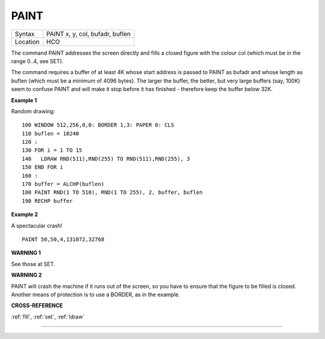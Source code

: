 ..  _paint:

PAINT
=====

+----------+-------------------------------------------------------------------+
| Syntax   |  PAINT x, y, col, bufadr, buflen                                  |
+----------+-------------------------------------------------------------------+
| Location |  HCO                                                              |
+----------+-------------------------------------------------------------------+

The command PAINT addresses the screen directly and fills a closed
figure with the colour col (which must be in the range 0..4, see SET).

The command requires a buffer of at least 4K whose start address is
passed to PAINT as bufadr and whose length as buflen (which must be a
minimum of 4096 bytes). The larger the buffer, the better, but very
large buffers (say, 100K) seem to confuse PAINT and will make it stop
before it has finished - therefore keep the buffer below 32K.

**Example 1**

Random drawing::

    100 WINDOW 512,256,0,0: BORDER 1,3: PAPER 0: CLS
    110 buflen = 10240
    120 :
    130 FOR i = 1 TO 15
    140   LDRAW RND(511),RND(255) TO RND(511),RND(255), 3
    150 END FOR i
    160 :
    170 buffer = ALCHP(buflen)
    180 PAINT RND(1 TO 510), RND(1 TO 255), 2, buffer, buflen
    190 RECHP buffer

**Example 2**

A spectacular crash!
::

    PAINT 50,50,4,131072,32768

**WARNING 1**

See those at SET.

**WARNING 2**

PAINT will crash the machine if it runs out of the screen, so you have
to ensure that the figure to be filled is closed. Another means of
protection is to use a BORDER, as in the example.

**CROSS-REFERENCE**

:ref:`fill`, :ref:`set`,
:ref:`ldraw`

--------------


